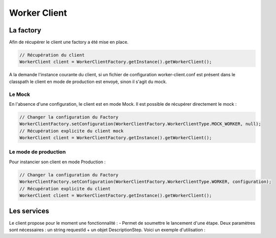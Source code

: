 Worker Client
#############

La factory
**********

Afin de récupérer le client une factory a été mise en place.

.. code-block:: java

    // Récupération du client
    WorkerClient client = WorkerClientFactory.getInstance().getWorkerClient();

A la demande l'instance courante du client, si un fichier de configuration worker-client.conf est présent dans le classpath le client en mode de production est envoyé, sinon il s'agit du mock.

Le Mock
=======

En l'absence d'une configuration, le client est en mode Mock. Il est possible de récupérer directement le mock :

.. code-block:: java

      // Changer la configuration du Factory
      WorkerClientFactory.setConfiguration(WorkerClientFactory.WorkerClientType.MOCK_WORKER, null);
      // Récupération explicite du client mock
      WorkerClient client = WorkerClientFactory.getInstance().getWorkerClient();


Le mode de production
=====================

Pour instancier son client en mode Production :

.. code-block:: java

      // Changer la configuration du Factory
      WorkerClientFactory.setConfiguration(WorkerClientFactory.WorkerClientType.WORKER, configuration);
      // Récupération explicite du client
      WorkerClient client = WorkerClientFactory.getInstance().getWorkerClient();
      
      
Les services
************

Le client propose pour le moment une fonctionnalité :
- Permet de soumettre le lancement d'une étape. Deux paramètres sont nécessaires : un string requestId + un objet DescriptionStep. Voici un exemple d'utilisation : 

.. code-block:: java
   DescriptionStep ds = new DescriptionStep(new Step(), new WorkParams());
   List<EngineResponse> responses =
            client.submitStep("requestId", ds);
   // Now we can check the list of response
